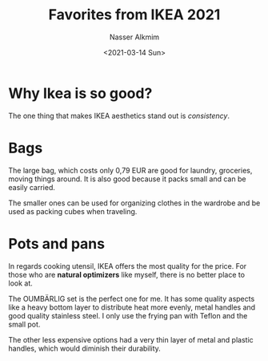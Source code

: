 #+title: Favorites from IKEA 2021
#+date: <2021-03-14 Sun>
#+author: Nasser Alkmim
#+email: nasser.alkmim@gmail.com
#+tags[]: favorites 
#+toc: t 
#+draft: t
* Why Ikea is so good?

The one thing that makes IKEA aesthetics stand out is /consistency/.

* Bags

The large bag, which costs only 0,79 EUR are good for laundry, groceries, moving things around.
It is also good because it packs small and can be easily carried.

The smaller ones can be used for organizing clothes in the wardrobe and be used as packing cubes when traveling.

#+DOWNLOADED: screenshot @ 2021-03-14 11:30:56
#+attr_html: :width 300px :style width:300px
[[file:Bags/2021-03-14_11-30-56_screenshot.png]]
* Pots and pans

In regards cooking utensil, IKEA offers the most quality for the price.
For those who are *natural optimizers* like myself, there is no better place to look at.

The OUMBÄRLIG set is the perfect one for me.
It has some quality aspects like a heavy bottom layer to distribute heat more evenly, metal handles and good quality stainless steel.
I only use the frying pan with Teflon and the small pot.

The other less expensive options had a very thin layer of metal and plastic handles, which would diminish their durability.

#+DOWNLOADED: screenshot @ 2021-03-14 17:23:47
#+attr_html: :width 350px
[[file:Pots_and_pans/2021-03-14_17-23-47_screenshot.png]]

